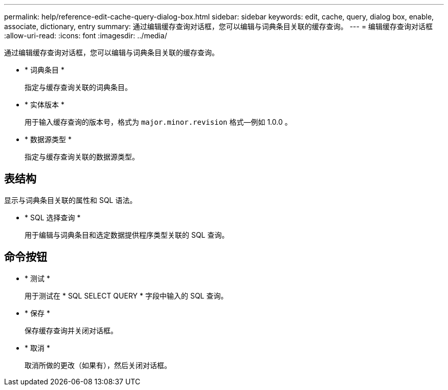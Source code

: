 ---
permalink: help/reference-edit-cache-query-dialog-box.html 
sidebar: sidebar 
keywords: edit, cache, query, dialog box, enable, associate, dictionary, entry 
summary: 通过编辑缓存查询对话框，您可以编辑与词典条目关联的缓存查询。 
---
= 编辑缓存查询对话框
:allow-uri-read: 
:icons: font
:imagesdir: ../media/


[role="lead"]
通过编辑缓存查询对话框，您可以编辑与词典条目关联的缓存查询。

* * 词典条目 *
+
指定与缓存查询关联的词典条目。

* * 实体版本 *
+
用于输入缓存查询的版本号，格式为 `major.minor.revision` 格式—例如 1.0.0 。

* * 数据源类型 *
+
指定与缓存查询关联的数据源类型。





== 表结构

显示与词典条目关联的属性和 SQL 语法。

* * SQL 选择查询 *
+
用于编辑与词典条目和选定数据提供程序类型关联的 SQL 查询。





== 命令按钮

* * 测试 *
+
用于测试在 * SQL SELECT QUERY * 字段中输入的 SQL 查询。

* * 保存 *
+
保存缓存查询并关闭对话框。

* * 取消 *
+
取消所做的更改（如果有），然后关闭对话框。


